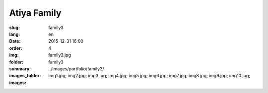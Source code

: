 Atiya Family
############

:slug: family3
:lang: en
:date: 2015-12-31 16:00
:order: 4
:img: family3.jpg
:folder: family3
:summary:
:images_folder: ../images/portfolio/family3/
:images: img1.jpg;
         img2.jpg;
         img3.jpg;
         img4.jpg;
         img5.jpg;
         img6.jpg;
         img7.jpg;
         img8.jpg;
         img9.jpg;
         img10.jpg;


